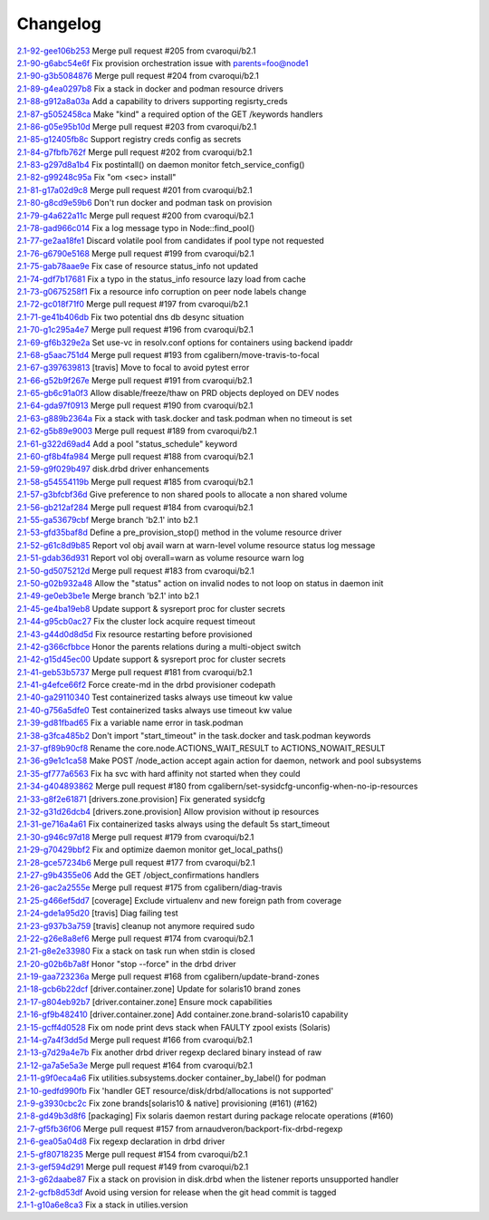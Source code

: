Changelog
=========


| `2.1-92-gee106b253 <https://github.com/opensvc/opensvc/commit/ee106b2533572080fdfb1527abd46f955674f1a2>`_ Merge pull request #205 from cvaroqui/b2.1
| `2.1-90-g6abc54e6f <https://github.com/opensvc/opensvc/commit/6abc54e6ff4b0be1d61d8019b3ce58148a0ac91d>`_ Fix provision orchestration issue with parents=foo@node1
| `2.1-90-g3b5084876 <https://github.com/opensvc/opensvc/commit/3b5084876b077532ded0769ed11ecb7b0dcaa24a>`_ Merge pull request #204 from cvaroqui/b2.1
| `2.1-89-g4ea0297b8 <https://github.com/opensvc/opensvc/commit/4ea0297b84a954143843fa0ab8ac693f9fd3440d>`_ Fix a stack in docker and podman resource drivers
| `2.1-88-g912a8a03a <https://github.com/opensvc/opensvc/commit/912a8a03a97539f5999b7779c28fba21b8635675>`_ Add a capability to drivers supporting regisrty_creds
| `2.1-87-g5052458ca <https://github.com/opensvc/opensvc/commit/5052458cac0a7531714ea13f78d891ca5a4183b9>`_ Make "kind" a required option of the GET /keywords handlers
| `2.1-86-g05e95b10d <https://github.com/opensvc/opensvc/commit/05e95b10db9562af6404bea4314c56dd226fa12e>`_ Merge pull request #203 from cvaroqui/b2.1
| `2.1-85-g12405fb8c <https://github.com/opensvc/opensvc/commit/12405fb8cd018cdf55c98f9e85bd75199764850f>`_ Support registry creds config as secrets
| `2.1-84-g7fbfb762f <https://github.com/opensvc/opensvc/commit/7fbfb762fbf119d03f34d73171cacf083a90a34a>`_ Merge pull request #202 from cvaroqui/b2.1
| `2.1-83-g297d8a1b4 <https://github.com/opensvc/opensvc/commit/297d8a1b42eae1a35ac06e289b0097807f5f2424>`_ Fix postintall() on daemon monitor fetch_service_config()
| `2.1-82-g99248c95a <https://github.com/opensvc/opensvc/commit/99248c95a4d9ace02cc89f073675acee299b2ba6>`_ Fix "om <sec> install"
| `2.1-81-g17a02d9c8 <https://github.com/opensvc/opensvc/commit/17a02d9c88f3a08ab5f643e12592d29f3a6daa89>`_ Merge pull request #201 from cvaroqui/b2.1
| `2.1-80-g8cd9e59b6 <https://github.com/opensvc/opensvc/commit/8cd9e59b695eb2c6435b0083ec46733e24a488fb>`_ Don't run docker and podman task on provision
| `2.1-79-g4a622a11c <https://github.com/opensvc/opensvc/commit/4a622a11ca0048df2607cb706cf472a9f95f7729>`_ Merge pull request #200 from cvaroqui/b2.1
| `2.1-78-gad966c014 <https://github.com/opensvc/opensvc/commit/ad966c0141bd008d80a85f310475c056d2263930>`_ Fix a log message typo in Node::find_pool()
| `2.1-77-ge2aa18fe1 <https://github.com/opensvc/opensvc/commit/e2aa18fe1124e98c2ad14382c1244e855d4afaa0>`_ Discard volatile pool from candidates if pool type not requested
| `2.1-76-g6790e5168 <https://github.com/opensvc/opensvc/commit/6790e51680f630f8f9f8a44826fad55eda7602bb>`_ Merge pull request #199 from cvaroqui/b2.1
| `2.1-75-gab78aae9e <https://github.com/opensvc/opensvc/commit/ab78aae9e10e1cb9ab301c64e22d5e5d7b6d2fa7>`_ Fix case of resource status_info not updated
| `2.1-74-gdf7b17681 <https://github.com/opensvc/opensvc/commit/df7b1768140f234403e89ef90034f22c4e128531>`_ Fix a typo in the status_info resource lazy load from cache
| `2.1-73-g0675258f1 <https://github.com/opensvc/opensvc/commit/0675258f12c3c379a4ade65b37c4104687920f75>`_ Fix a resource info corruption on peer node labels change
| `2.1-72-gc018f71f0 <https://github.com/opensvc/opensvc/commit/c018f71f026b3f976a3c599283747674b36745c0>`_ Merge pull request #197 from cvaroqui/b2.1
| `2.1-71-ge41b406db <https://github.com/opensvc/opensvc/commit/e41b406db384cf573798d95cc1e4f5a866b08fa6>`_ Fix two potential dns db desync situation
| `2.1-70-g1c295a4e7 <https://github.com/opensvc/opensvc/commit/1c295a4e7d9d75821bd787d2fde0fd2fa870aa29>`_ Merge pull request #196 from cvaroqui/b2.1
| `2.1-69-gf6b329e2a <https://github.com/opensvc/opensvc/commit/f6b329e2a19cf5a51b904a4d154c24b9c8177831>`_ Set use-vc in resolv.conf options for containers using backend ipaddr
| `2.1-68-g5aac751d4 <https://github.com/opensvc/opensvc/commit/5aac751d404925be4dd89c62a1065401cb080ab4>`_ Merge pull request #193 from cgalibern/move-travis-to-focal
| `2.1-67-g397639813 <https://github.com/opensvc/opensvc/commit/397639813aa2190b6841d7f95795df9aaf9372fe>`_ [travis] Move to focal to avoid pytest error
| `2.1-66-g52b9f267e <https://github.com/opensvc/opensvc/commit/52b9f267e08285904a7b4e3bd0e264f7b6727c90>`_ Merge pull request #191 from cvaroqui/b2.1
| `2.1-65-gb6c91a0f3 <https://github.com/opensvc/opensvc/commit/b6c91a0f37400b38de753379e313bf8a736df791>`_ Allow disable/freeze/thaw on PRD objects deployed on DEV nodes
| `2.1-64-gda97f0913 <https://github.com/opensvc/opensvc/commit/da97f091392525eac0426fface7322ade54bc490>`_ Merge pull request #190 from cvaroqui/b2.1
| `2.1-63-g889b2364a <https://github.com/opensvc/opensvc/commit/889b2364a6cd83c50d4375a1af61506e9cc6e0d5>`_ Fix a stack with task.docker and task.podman when no timeout is set
| `2.1-62-g5b89e9003 <https://github.com/opensvc/opensvc/commit/5b89e90030081ba4aa2825a28cd207d2fd9a15f8>`_ Merge pull request #189 from cvaroqui/b2.1
| `2.1-61-g322d69ad4 <https://github.com/opensvc/opensvc/commit/322d69ad4491b3aa20872304cf09287b3a6046a3>`_ Add a pool "status_schedule" keyword
| `2.1-60-gf8b4fa984 <https://github.com/opensvc/opensvc/commit/f8b4fa9841da2a3f03c47b6933e63ef9688d10f4>`_ Merge pull request #188 from cvaroqui/b2.1
| `2.1-59-g9f029b497 <https://github.com/opensvc/opensvc/commit/9f029b49733fd109e5b424c347c815a4bb516869>`_ disk.drbd driver enhancements
| `2.1-58-g54554119b <https://github.com/opensvc/opensvc/commit/54554119bdb955695a912e32982d8e265f5bf0c9>`_ Merge pull request #185 from cvaroqui/b2.1
| `2.1-57-g3bfcbf36d <https://github.com/opensvc/opensvc/commit/3bfcbf36d0a63ed09d11da933a3410dd48bf6148>`_ Give preference to non shared pools to allocate a non shared volume
| `2.1-56-gb212af284 <https://github.com/opensvc/opensvc/commit/b212af284b2946ea1602ddcff6fccfaa4670b4a4>`_ Merge pull request #184 from cvaroqui/b2.1
| `2.1-55-ga53679cbf <https://github.com/opensvc/opensvc/commit/a53679cbff84bb23c7679026ebe45cc3384c852a>`_ Merge branch 'b2.1' into b2.1
| `2.1-53-gfd35baf8d <https://github.com/opensvc/opensvc/commit/fd35baf8de01d3fc96aba12e4114935503ef0072>`_ Define a pre_provision_stop() method in the volume resource driver
| `2.1-52-g61c8d9b85 <https://github.com/opensvc/opensvc/commit/61c8d9b85efe159127abce57ebb68d019a707d6a>`_ Report vol obj avail warn at warn-level volume resource status log message
| `2.1-51-gdab36d931 <https://github.com/opensvc/opensvc/commit/dab36d9312d96a4e63c81a47e6c30ae3353c0f72>`_ Report vol obj overall=warn as volume resource warn log
| `2.1-50-gd5075212d <https://github.com/opensvc/opensvc/commit/d5075212d70c1b20d8cab4000c74de722c9eb954>`_ Merge pull request #183 from cvaroqui/b2.1
| `2.1-50-g02b932a48 <https://github.com/opensvc/opensvc/commit/02b932a480d38dc122bc9bd682864eedee1f6d2c>`_ Allow the "status" action on invalid nodes to not loop on status in daemon init
| `2.1-49-ge0eb3be1e <https://github.com/opensvc/opensvc/commit/e0eb3be1effddf574d2336ae6d96f034af50728d>`_ Merge branch 'b2.1' into b2.1
| `2.1-45-ge4ba19eb8 <https://github.com/opensvc/opensvc/commit/e4ba19eb8176ddc15c41ee4a059c8bae156dde25>`_ Update support & sysreport proc for cluster secrets
| `2.1-44-g95cb0ac27 <https://github.com/opensvc/opensvc/commit/95cb0ac27758661b259575374fc8ebcf26f32b6d>`_ Fix the cluster lock acquire request timeout
| `2.1-43-g44d0d8d5d <https://github.com/opensvc/opensvc/commit/44d0d8d5de7b609060870466343a0533d6881f9a>`_ Fix resource restarting before provisioned
| `2.1-42-g366cfbbce <https://github.com/opensvc/opensvc/commit/366cfbbcea91f5283f147c90df44903ca7a8dee9>`_ Honor the parents relations during a multi-object switch
| `2.1-42-g15d45ec00 <https://github.com/opensvc/opensvc/commit/15d45ec001eaef74a72f6b49de5a827f4384f479>`_ Update support & sysreport proc for cluster secrets
| `2.1-41-geb53b5737 <https://github.com/opensvc/opensvc/commit/eb53b5737bc141beac44c2564528ceebc05c6f64>`_ Merge pull request #181 from cvaroqui/b2.1
| `2.1-41-g4efce66f2 <https://github.com/opensvc/opensvc/commit/4efce66f23e862dcff6fec06bf6ef7ca71a7af22>`_ Force create-md in the drbd provisioner codepath
| `2.1-40-ga29110340 <https://github.com/opensvc/opensvc/commit/a291103409ca9e61a14224b9e8256af02662135e>`_ Test containerized tasks always use timeout kw value
| `2.1-40-g756a5dfe0 <https://github.com/opensvc/opensvc/commit/756a5dfe0a4874cd077781053e0467f8d5ff5934>`_ Test containerized tasks always use timeout kw value
| `2.1-39-gd81fbad65 <https://github.com/opensvc/opensvc/commit/d81fbad656b021b3a6b34cbaa12ec9080fcef5e3>`_ Fix a variable name error in task.podman
| `2.1-38-g3fca485b2 <https://github.com/opensvc/opensvc/commit/3fca485b215f6cc0cb3ca45c93ca12be3437a62e>`_ Don't import "start_timeout" in the task.docker and task.podman keywords
| `2.1-37-gf89b90cf8 <https://github.com/opensvc/opensvc/commit/f89b90cf82f2c74a4b3c7254ac963d766ed3ea3f>`_ Rename the core.node.ACTIONS_WAIT_RESULT to ACTIONS_NOWAIT_RESULT
| `2.1-36-g9e1c1ca58 <https://github.com/opensvc/opensvc/commit/9e1c1ca58f6b812d5bebe98cc37fb680af577b0e>`_ Make POST /node_action accept again action for daemon, network and pool subsystems
| `2.1-35-gf777a6563 <https://github.com/opensvc/opensvc/commit/f777a65637fdec455ac4c7a54dada8c5833ff81a>`_ Fix ha svc with hard affinity not started when they could
| `2.1-34-g404893862 <https://github.com/opensvc/opensvc/commit/404893862738de1a642a8721b1b95962fe910ad2>`_ Merge pull request #180 from cgalibern/set-sysidcfg-unconfig-when-no-ip-resources
| `2.1-33-g8f2e61871 <https://github.com/opensvc/opensvc/commit/8f2e61871ee6b0e0642caf463c64dce7410beb45>`_ [drivers.zone.provision] Fix generated sysidcfg
| `2.1-32-g31d26dcb4 <https://github.com/opensvc/opensvc/commit/31d26dcb4222f413ede2a1e899319d61fa2ea726>`_ [drivers.zone.provision] Allow provision without ip resources
| `2.1-31-ge716a4a61 <https://github.com/opensvc/opensvc/commit/e716a4a61cad5a366d9c734ed474907f1389f3f9>`_ Fix containerized tasks always using the default 5s start_timeout
| `2.1-30-g946c97d18 <https://github.com/opensvc/opensvc/commit/946c97d1819ad3b5ec344239a8527889a613459b>`_ Merge pull request #179 from cvaroqui/b2.1
| `2.1-29-g70429bbf2 <https://github.com/opensvc/opensvc/commit/70429bbf22f5ecc1c3ae9ff9760f5dd5844b6920>`_ Fix and optimize daemon monitor get_local_paths()
| `2.1-28-gce57234b6 <https://github.com/opensvc/opensvc/commit/ce57234b6830d07828f374856fdc0e5bcbf53329>`_ Merge pull request #177 from cvaroqui/b2.1
| `2.1-27-g9b4355e06 <https://github.com/opensvc/opensvc/commit/9b4355e06c0b59609e88cb2fcee4c62a18b13752>`_ Add the GET /object_confirmations handlers
| `2.1-26-gac2a2555e <https://github.com/opensvc/opensvc/commit/ac2a2555e073f1cab4b09c9efbcc6f6efe740283>`_ Merge pull request #175 from cgalibern/diag-travis
| `2.1-25-g466ef5dd7 <https://github.com/opensvc/opensvc/commit/466ef5dd7ed93b4c1bb21a59e74bc8b172cd28e8>`_ [coverage] Exclude virtualenv and new foreign path from coverage
| `2.1-24-gde1a95d20 <https://github.com/opensvc/opensvc/commit/de1a95d208834484c2f18b4ae5154094a63abb60>`_ [travis] Diag failing test
| `2.1-23-g937b3a759 <https://github.com/opensvc/opensvc/commit/937b3a759b91941096db1693aa848fca8d995a01>`_ [travis] cleanup not anymore required sudo
| `2.1-22-g26e8a8ef6 <https://github.com/opensvc/opensvc/commit/26e8a8ef688b1fbb71bc4df1773f29a15104874f>`_ Merge pull request #174 from cvaroqui/b2.1
| `2.1-21-g8e2e33980 <https://github.com/opensvc/opensvc/commit/8e2e33980b214008236c762bbe3d483c27e5695e>`_ Fix a stack on task run when stdin is closed
| `2.1-20-g02b6b7a8f <https://github.com/opensvc/opensvc/commit/02b6b7a8f630e5594919377e5f27f0a4b69ff71b>`_ Honor "stop --force" in the drbd driver
| `2.1-19-gaa723236a <https://github.com/opensvc/opensvc/commit/aa723236af98586ed8d70f57e18ff5264330959c>`_ Merge pull request #168 from cgalibern/update-brand-zones
| `2.1-18-gcb6b22dcf <https://github.com/opensvc/opensvc/commit/cb6b22dcfc7911cc821194ba261021c91e74c5cb>`_ [driver.container.zone] Update for solaris10 brand zones
| `2.1-17-g804eb92b7 <https://github.com/opensvc/opensvc/commit/804eb92b7c4543495ee5cbbffafb47896ee62647>`_ [driver.container.zone] Ensure mock capabilities
| `2.1-16-gf9b482410 <https://github.com/opensvc/opensvc/commit/f9b482410eef30db994988a55afc189caea712d8>`_ [driver.container.zone] Add container.zone.brand-solaris10 capability
| `2.1-15-gcff4d0528 <https://github.com/opensvc/opensvc/commit/cff4d052865e872ec367d9086a1cadca8d6ad31b>`_ Fix om node print devs stack when FAULTY zpool exists (Solaris)
| `2.1-14-g7a4f3dd5d <https://github.com/opensvc/opensvc/commit/7a4f3dd5d7f6df2d06efcd7a3e271338d6c4b811>`_ Merge pull request #166 from cvaroqui/b2.1
| `2.1-13-g7d29a4e7b <https://github.com/opensvc/opensvc/commit/7d29a4e7b1cd4f5dc684127f773bf9a176c24dbb>`_ Fix another drbd driver regexp declared binary instead of raw
| `2.1-12-ga7a5e5a3e <https://github.com/opensvc/opensvc/commit/a7a5e5a3eb595e77fe7c58a06558d1dbc3e9ecfe>`_ Merge pull request #164 from cvaroqui/b2.1
| `2.1-11-g9f0eca4a6 <https://github.com/opensvc/opensvc/commit/9f0eca4a6875c98e59ac058e551bee6c5db06edb>`_ Fix utilities.subsystems.docker container_by_label() for podman
| `2.1-10-gedfd990fb <https://github.com/opensvc/opensvc/commit/edfd990fb4a43b5da24d759d3705c3e1ebea6665>`_ Fix 'handler GET resource/disk/drbd/allocations is not supported'
| `2.1-9-g3930cbc2c <https://github.com/opensvc/opensvc/commit/3930cbc2c53cf6ae213aef65172263d6b3bf0763>`_ Fix zone brands[solaris10 & native] provisioning (#161) (#162)
| `2.1-8-gd49b3d8f6 <https://github.com/opensvc/opensvc/commit/d49b3d8f6b04410fdf277a099f322b9b07b2b360>`_ [packaging] Fix solaris daemon restart during package relocate operations (#160)
| `2.1-7-gf5fb36f06 <https://github.com/opensvc/opensvc/commit/f5fb36f065b7124a1017c265c1e6934218764151>`_ Merge pull request #157 from arnaudveron/backport-fix-drbd-regexp
| `2.1-6-gea05a04d8 <https://github.com/opensvc/opensvc/commit/ea05a04d8b34a3de894c7cc972de45e706fd1b45>`_ Fix regexp declaration in drbd driver
| `2.1-5-gf80718235 <https://github.com/opensvc/opensvc/commit/f80718235294116044dcc7fc481f89e17897fa14>`_ Merge pull request #154 from cvaroqui/b2.1
| `2.1-3-gef594d291 <https://github.com/opensvc/opensvc/commit/ef594d291a4645026fa6e787542d84174d3e2f70>`_ Merge pull request #149 from cvaroqui/b2.1
| `2.1-3-g62daabe87 <https://github.com/opensvc/opensvc/commit/62daabe877974bd26cdf4378d49762feddf05867>`_ Fix a stack on provision in disk.drbd when the listener reports unsupported handler
| `2.1-2-gcfb8d53df <https://github.com/opensvc/opensvc/commit/cfb8d53dfe55c61a1cb50fa25fab027d75cc72a6>`_ Avoid using version for release when the git head commit is tagged
| `2.1-1-g10a6e8ca3 <https://github.com/opensvc/opensvc/commit/10a6e8ca3704c1df966f41d4cfe3099c1e3fef77>`_ Fix a stack in utilies.version
